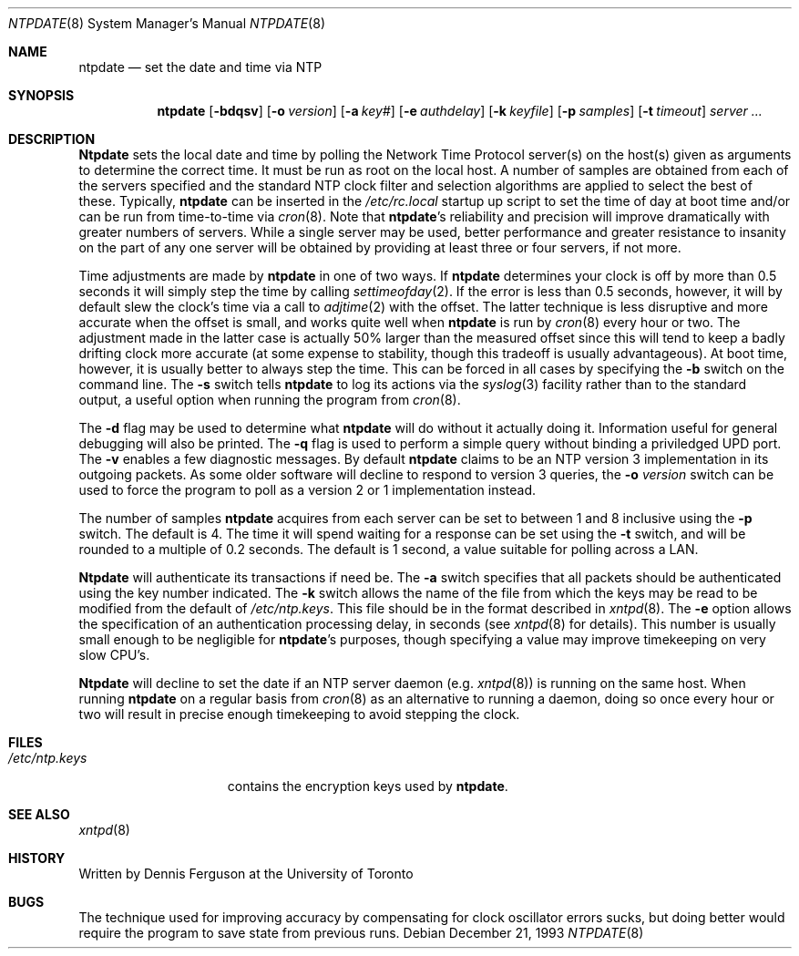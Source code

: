 .\"
.\" $FreeBSD$
.\"
.Dd December 21, 1993
.Dt NTPDATE 8
.Os
.Sh NAME
.Nm ntpdate
.Nd set the date and time via NTP
.Sh SYNOPSIS
.Nm
.Op Fl bdqsv
.Op Fl o Ar version
.Op Fl a Ar key#
.Op Fl e Ar authdelay
.Op Fl k Ar keyfile
.Op Fl p Ar samples
.Op Fl t Ar timeout
.Ar server ...
.Sh DESCRIPTION
.Nm Ntpdate
sets the local date and time by polling the Network Time Protocol
server(s) on the host(s) given as arguments to determine
the correct time.  It must be run as root on the local host.  A number
of samples are obtained from each of the servers specified and the
standard NTP clock filter and selection algorithms are applied to select
the best of these.  Typically,
.Nm
can be inserted in the
.Pa /etc/rc.local
startup up script to set the time of day at boot time and/or can be run
from time\-to\-time via
.Xr cron 8 .
Note that
.Nm Ns 's
reliability and precision will improve dramatically with greater numbers
of servers.  While a single server may be used, better performance and
greater resistance to insanity on the part of any one server
will be obtained by providing at least three or four servers, if not more.
.Pp
Time adjustments are made by
.Nm
in one of two ways.  If
.Nm
determines your clock is off by more than 0.5 seconds it will simply
step the time by calling
.Xr settimeofday 2 .
If the error is less than 0.5 seconds, however, it will by default slew
the clock's time via a call to
.Xr adjtime 2
with the offset.  The latter technique is less disruptive and more
accurate when the offset is small, and works quite well when
.Nm
is run by
.Xr cron 8
every hour or two.  The adjustment made in the latter
case is actually 50% larger than the measured offset since this will
tend to keep a badly drifting clock more accurate (at some expense to
stability, though this tradeoff is usually advantageous).  At boot time,
however, it is usually better to always step the time.  This can be forced
in all cases by specifying the
.Fl b
switch on the command line.  The
.Fl s
switch tells
.Nm
to log its actions via the
.Xr syslog 3
facility rather than to the standard output, a useful option when
running the program from
.Xr cron 8 .
.Pp
The
.Fl d
flag may be used to determine what
.Nm
will do without it actually doing it.  Information useful for general
debugging will also be printed.  The
.Fl q
flag is used to perform a simple query without binding a priviledged
UPD port.  The
.Fl v
enables a few diagnostic messages.  By default
.Nm
claims to be an NTP version 3 implementation in its outgoing packets.  As
some older software will decline to respond to version 3 queries, the
.Fl o Ar version
switch can be used to force the program to poll as a version 2 or 1
implementation instead.
.Pp
The number of samples
.Nm
acquires from each server can be set to between 1 and 8 inclusive
using the
.Fl p
switch.  The default is 4.  The time it will spend waiting for a
response can be set using the
.Fl t
switch, and will be rounded to a multiple of 0.2 seconds.  The default
is 1 second, a value suitable for polling across a LAN.
.Pp
.Nm Ntpdate
will authenticate its transactions if need be.  The
.Fl a
switch specifies that all packets should be authenticated using the
key number indicated.  The
.Fl k
switch allows the name of the file from which the keys may be read
to be modified from the default of
.Pa /etc/ntp.keys .
This file should be in the format described in
.Xr xntpd 8 .
The
.Fl e
option allows the specification of an authentication processing delay,
in seconds (see
.Xr xntpd  8
for details).  This number is usually small enough to be negligible for
.Nm Ns 's
purposes, though specifying a value may improve timekeeping on very slow
CPU's.
.Pp
.Nm Ntpdate
will decline to set the date if an NTP server daemon (e.g.
.Xr xntpd 8 )
is running on the same host.  When running
.Nm
on a regular basis from
.Xr cron 8
as an alternative to running a daemon, doing so once every hour or two
will result in precise enough timekeeping to avoid stepping the clock.
.Sh FILES
.Bl -tag -width /etc/ntp.keys -compact
.It Pa /etc/ntp.keys
contains the encryption keys used by
.Nm Ns .
.El
.Sh SEE ALSO
.Xr xntpd 8
.Sh HISTORY
Written by
.An Dennis Ferguson
at the University of Toronto
.Sh BUGS
The technique used for improving accuracy by compensating for clock
oscillator errors sucks, but doing better would require the program
to save state from previous runs.
